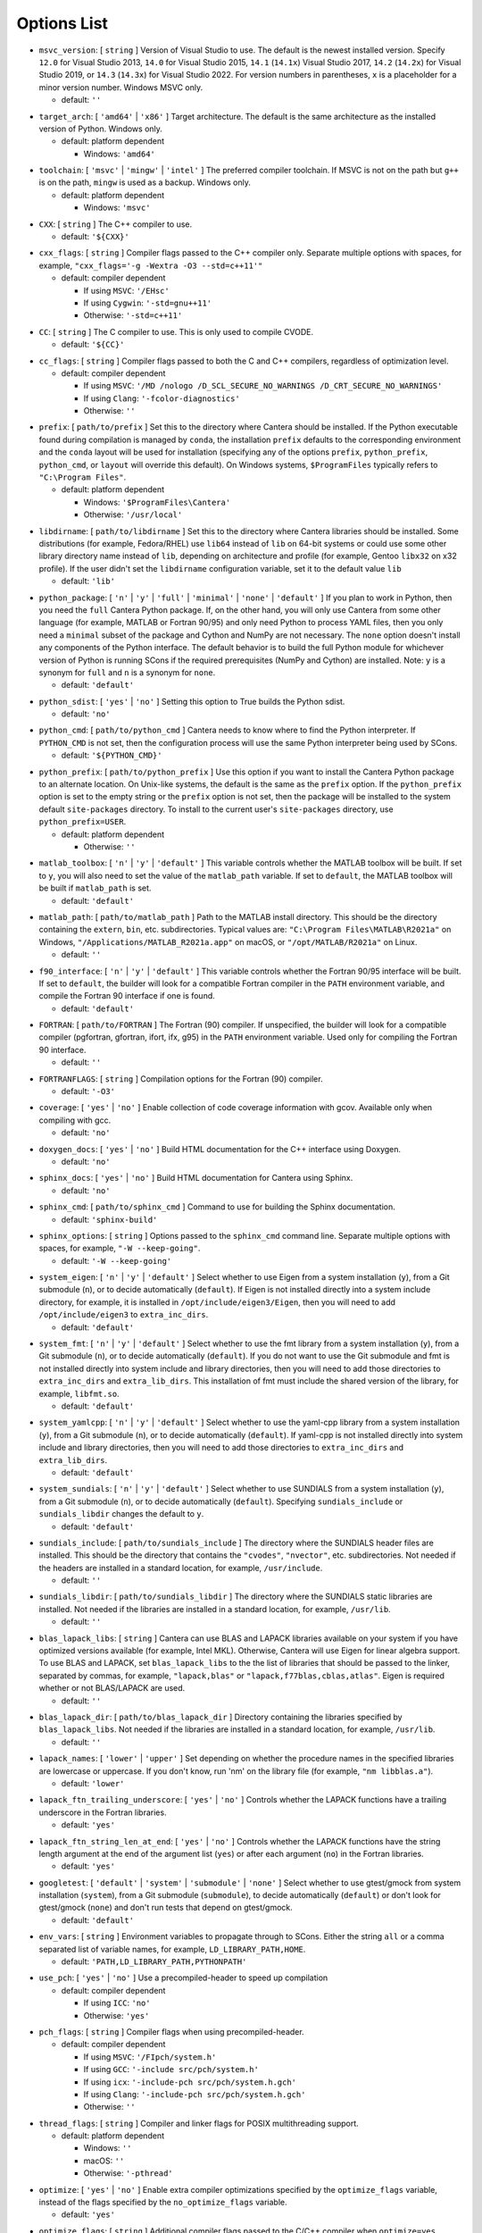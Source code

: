 Options List
^^^^^^^^^^^^

.. _msvc-version:

*  ``msvc_version``: [ ``string`` ]
   Version of Visual Studio to use. The default is the newest
   installed version. Specify ``12.0`` for Visual Studio 2013, ``14.0`` for
   Visual Studio 2015, ``14.1`` (``14.1x``) Visual Studio 2017, ``14.2``
   (``14.2x``) for Visual Studio 2019, or ``14.3`` (``14.3x``) for
   Visual Studio 2022. For version numbers in parentheses,
   ``x`` is a placeholder for a minor version number. Windows MSVC only.

   -  default: ``''``

.. _target-arch:

*  ``target_arch``: [ ``'amd64'`` | ``'x86'`` ]
   Target architecture. The default is the same architecture as the
   installed version of Python. Windows only.

   -  default: platform dependent

      -  Windows: ``'amd64'``

.. _toolchain:

*  ``toolchain``: [ ``'msvc'`` | ``'mingw'`` | ``'intel'`` ]
   The preferred compiler toolchain. If MSVC is not on the path but
   ``g++`` is on the path, ``mingw`` is used as a backup. Windows only.

   -  default: platform dependent

      -  Windows: ``'msvc'``

.. _cxx:

*  ``CXX``: [ ``string`` ]
   The C++ compiler to use.

   -  default: ``'${CXX}'``

.. _cxx-flags:

*  ``cxx_flags``: [ ``string`` ]
   Compiler flags passed to the C++ compiler only. Separate multiple
   options with spaces, for example, ``"cxx_flags='-g -Wextra -O3 --std=c++11'"``

   -  default: compiler dependent

      -  If using ``MSVC``: ``'/EHsc'``
      -  If using ``Cygwin``: ``'-std=gnu++11'``
      -  Otherwise: ``'-std=c++11'``

.. _cc:

*  ``CC``: [ ``string`` ]
   The C compiler to use. This is only used to compile CVODE.

   -  default: ``'${CC}'``

.. _cc-flags:

*  ``cc_flags``: [ ``string`` ]
   Compiler flags passed to both the C and C++ compilers, regardless of
   optimization level.

   -  default: compiler dependent

      -  If using ``MSVC``: ``'/MD /nologo /D_SCL_SECURE_NO_WARNINGS /D_CRT_SECURE_NO_WARNINGS'``
      -  If using ``Clang``: ``'-fcolor-diagnostics'``
      -  Otherwise: ``''``

.. _prefix:

*  ``prefix``: [ ``path/to/prefix`` ]
   Set this to the directory where Cantera should be installed. If the Python
   executable found during compilation is managed by ``conda``, the installation
   ``prefix`` defaults to the corresponding environment and the ``conda`` layout
   will be used for installation (specifying any of the options ``prefix``,
   ``python_prefix``, ``python_cmd``, or ``layout`` will override this default). On
   Windows systems, ``$ProgramFiles`` typically refers to ``"C:\Program Files"``.

   -  default: platform dependent

      -  Windows: ``'$ProgramFiles\Cantera'``
      -  Otherwise: ``'/usr/local'``

.. _libdirname:

*  ``libdirname``: [ ``path/to/libdirname`` ]
   Set this to the directory where Cantera libraries should be installed.
   Some distributions (for example, Fedora/RHEL) use ``lib64`` instead of ``lib``
   on 64-bit systems or could use some other library directory name instead of
   ``lib``, depending on architecture and profile (for example, Gentoo ``libx32``
   on x32 profile). If the user didn't set the ``libdirname`` configuration
   variable, set it to the default value ``lib``

   -  default: ``'lib'``

.. _python-package:

*  ``python_package``: [ ``'n'`` | ``'y'`` | ``'full'`` | ``'minimal'`` | ``'none'`` | ``'default'`` ]
   If you plan to work in Python, then you need the ``full`` Cantera Python
   package. If, on the other hand, you will only use Cantera from some
   other language (for example, MATLAB or Fortran 90/95) and only need Python
   to process YAML files, then you only need a ``minimal`` subset of the
   package and Cython and NumPy are not necessary. The ``none`` option
   doesn't install any components of the Python interface. The default
   behavior is to build the full Python module for whichever version of
   Python is running SCons if the required prerequisites (NumPy and
   Cython) are installed. Note: ``y`` is a synonym for ``full`` and ``n``
   is a synonym for ``none``.

   -  default: ``'default'``

.. _python-sdist:

*  ``python_sdist``: [ ``'yes'`` | ``'no'`` ]
   Setting this option to True builds the Python sdist.

   -  default: ``'no'``

.. _python-cmd:

*  ``python_cmd``: [ ``path/to/python_cmd`` ]
   Cantera needs to know where to find the Python interpreter. If
   ``PYTHON_CMD`` is not set, then the configuration process will use the
   same Python interpreter being used by SCons.

   -  default: ``'${PYTHON_CMD}'``

.. _python-prefix:

*  ``python_prefix``: [ ``path/to/python_prefix`` ]
   Use this option if you want to install the Cantera Python package to
   an alternate location. On Unix-like systems, the default is the same
   as the ``prefix`` option. If the ``python_prefix`` option is set to
   the empty string or the ``prefix`` option is not set, then the package
   will be installed to the system default ``site-packages`` directory.
   To install to the current user's ``site-packages`` directory, use
   ``python_prefix=USER``.

   -  default: platform dependent

      -  Otherwise: ``''``

.. _matlab-toolbox:

*  ``matlab_toolbox``: [ ``'n'`` | ``'y'`` | ``'default'`` ]
   This variable controls whether the MATLAB toolbox will be built. If
   set to ``y``, you will also need to set the value of the ``matlab_path``
   variable. If set to ``default``, the MATLAB toolbox will be built if
   ``matlab_path`` is set.

   -  default: ``'default'``

.. _matlab-path:

*  ``matlab_path``: [ ``path/to/matlab_path`` ]
   Path to the MATLAB install directory. This should be the directory
   containing the ``extern``, ``bin``, etc. subdirectories. Typical values
   are: ``"C:\Program Files\MATLAB\R2021a"`` on Windows,
   ``"/Applications/MATLAB_R2021a.app"`` on macOS, or
   ``"/opt/MATLAB/R2021a"`` on Linux.

   -  default: ``''``

.. _f90-interface:

*  ``f90_interface``: [ ``'n'`` | ``'y'`` | ``'default'`` ]
   This variable controls whether the Fortran 90/95 interface will be
   built. If set to ``default``, the builder will look for a compatible
   Fortran compiler in the ``PATH`` environment variable, and compile
   the Fortran 90 interface if one is found.

   -  default: ``'default'``

.. _fortran:

*  ``FORTRAN``: [ ``path/to/FORTRAN`` ]
   The Fortran (90) compiler. If unspecified, the builder will look for a
   compatible compiler (pgfortran, gfortran, ifort, ifx, g95) in the ``PATH``
   environment variable. Used only for compiling the Fortran 90 interface.

   -  default: ``''``

.. _fortranflags:

*  ``FORTRANFLAGS``: [ ``string`` ]
   Compilation options for the Fortran (90) compiler.

   -  default: ``'-O3'``

.. _coverage:

*  ``coverage``: [ ``'yes'`` | ``'no'`` ]
   Enable collection of code coverage information with gcov.
   Available only when compiling with gcc.

   -  default: ``'no'``

.. _doxygen-docs:

*  ``doxygen_docs``: [ ``'yes'`` | ``'no'`` ]
   Build HTML documentation for the C++ interface using Doxygen.

   -  default: ``'no'``

.. _sphinx-docs:

*  ``sphinx_docs``: [ ``'yes'`` | ``'no'`` ]
   Build HTML documentation for Cantera using Sphinx.

   -  default: ``'no'``

.. _sphinx-cmd:

*  ``sphinx_cmd``: [ ``path/to/sphinx_cmd`` ]
   Command to use for building the Sphinx documentation.

   -  default: ``'sphinx-build'``

.. _sphinx-options:

*  ``sphinx_options``: [ ``string`` ]
   Options passed to the ``sphinx_cmd`` command line. Separate multiple
   options with spaces, for example, ``"-W --keep-going"``.

   -  default: ``'-W --keep-going'``

.. _system-eigen:

*  ``system_eigen``: [ ``'n'`` | ``'y'`` | ``'default'`` ]
   Select whether to use Eigen from a system installation (``y``), from a
   Git submodule (``n``), or to decide automatically (``default``). If Eigen
   is not installed directly into a system include directory, for example, it
   is installed in ``/opt/include/eigen3/Eigen``, then you will need to add
   ``/opt/include/eigen3`` to ``extra_inc_dirs``.

   -  default: ``'default'``

.. _system-fmt:

*  ``system_fmt``: [ ``'n'`` | ``'y'`` | ``'default'`` ]
   Select whether to use the fmt library from a system installation
   (``y``), from a Git submodule (``n``), or to decide automatically
   (``default``). If you do not want to use the Git submodule and fmt
   is not installed directly into system include and library
   directories, then you will need to add those directories to
   ``extra_inc_dirs`` and ``extra_lib_dirs``. This installation of fmt
   must include the shared version of the library, for example,
   ``libfmt.so``.

   -  default: ``'default'``

.. _system-yamlcpp:

*  ``system_yamlcpp``: [ ``'n'`` | ``'y'`` | ``'default'`` ]
   Select whether to use the yaml-cpp library from a system installation
   (``y``), from a Git submodule (``n``), or to decide automatically
   (``default``). If yaml-cpp is not installed directly into system
   include and library directories, then you will need to add those
   directories to ``extra_inc_dirs`` and ``extra_lib_dirs``.

   -  default: ``'default'``

.. _system-sundials:

*  ``system_sundials``: [ ``'n'`` | ``'y'`` | ``'default'`` ]
   Select whether to use SUNDIALS from a system installation (``y``), from
   a Git submodule (``n``), or to decide automatically (``default``).
   Specifying ``sundials_include`` or ``sundials_libdir`` changes the
   default to ``y``.

   -  default: ``'default'``

.. _sundials-include:

*  ``sundials_include``: [ ``path/to/sundials_include`` ]
   The directory where the SUNDIALS header files are installed. This
   should be the directory that contains the ``"cvodes"``, ``"nvector"``, etc.
   subdirectories. Not needed if the headers are installed in a
   standard location, for example, ``/usr/include``.

   -  default: ``''``

.. _sundials-libdir:

*  ``sundials_libdir``: [ ``path/to/sundials_libdir`` ]
   The directory where the SUNDIALS static libraries are installed.
   Not needed if the libraries are installed in a standard location,
   for example, ``/usr/lib``.

   -  default: ``''``

.. _blas-lapack-libs:

*  ``blas_lapack_libs``: [ ``string`` ]
   Cantera can use BLAS and LAPACK libraries available on your system if
   you have optimized versions available (for example, Intel MKL). Otherwise,
   Cantera will use Eigen for linear algebra support. To use BLAS
   and LAPACK, set ``blas_lapack_libs`` to the the list of libraries
   that should be passed to the linker, separated by commas, for example,
   ``"lapack,blas"`` or ``"lapack,f77blas,cblas,atlas"``. Eigen is required
   whether or not BLAS/LAPACK are used.

   -  default: ``''``

.. _blas-lapack-dir:

*  ``blas_lapack_dir``: [ ``path/to/blas_lapack_dir`` ]
   Directory containing the libraries specified by ``blas_lapack_libs``. Not
   needed if the libraries are installed in a standard location, for example,
   ``/usr/lib``.

   -  default: ``''``

.. _lapack-names:

*  ``lapack_names``: [ ``'lower'`` | ``'upper'`` ]
   Set depending on whether the procedure names in the specified
   libraries are lowercase or uppercase. If you don't know, run 'nm' on
   the library file (for example, ``"nm libblas.a"``).

   -  default: ``'lower'``

.. _lapack-ftn-trailing-underscore:

*  ``lapack_ftn_trailing_underscore``: [ ``'yes'`` | ``'no'`` ]
   Controls whether the LAPACK functions have a trailing underscore
   in the Fortran libraries.

   -  default: ``'yes'``

.. _lapack-ftn-string-len-at-end:

*  ``lapack_ftn_string_len_at_end``: [ ``'yes'`` | ``'no'`` ]
   Controls whether the LAPACK functions have the string length
   argument at the end of the argument list (``yes``) or after
   each argument (``no``) in the Fortran libraries.

   -  default: ``'yes'``

.. _googletest:

*  ``googletest``: [ ``'default'`` | ``'system'`` | ``'submodule'`` | ``'none'`` ]
   Select whether to use gtest/gmock from system
   installation (``system``), from a Git submodule (``submodule``), to decide
   automatically (``default``) or don't look for gtest/gmock (``none``)
   and don't run tests that depend on gtest/gmock.

   -  default: ``'default'``

.. _env-vars:

*  ``env_vars``: [ ``string`` ]
   Environment variables to propagate through to SCons. Either the
   string ``all`` or a comma separated list of variable names, for example,
   ``LD_LIBRARY_PATH,HOME``.

   -  default: ``'PATH,LD_LIBRARY_PATH,PYTHONPATH'``

.. _use-pch:

*  ``use_pch``: [ ``'yes'`` | ``'no'`` ]
   Use a precompiled-header to speed up compilation

   -  default: compiler dependent

      -  If using ``ICC``: ``'no'``
      -  Otherwise: ``'yes'``

.. _pch-flags:

*  ``pch_flags``: [ ``string`` ]
   Compiler flags when using precompiled-header.

   -  default: compiler dependent

      -  If using ``MSVC``: ``'/FIpch/system.h'``
      -  If using ``GCC``: ``'-include src/pch/system.h'``
      -  If using ``icx``: ``'-include-pch src/pch/system.h.gch'``
      -  If using ``Clang``: ``'-include-pch src/pch/system.h.gch'``
      -  Otherwise: ``''``

.. _thread-flags:

*  ``thread_flags``: [ ``string`` ]
   Compiler and linker flags for POSIX multithreading support.

   -  default: platform dependent

      -  Windows: ``''``
      -  macOS: ``''``
      -  Otherwise: ``'-pthread'``

.. _optimize:

*  ``optimize``: [ ``'yes'`` | ``'no'`` ]
   Enable extra compiler optimizations specified by the
   ``optimize_flags`` variable, instead of the flags specified by the
   ``no_optimize_flags`` variable.

   -  default: ``'yes'``

.. _optimize-flags:

*  ``optimize_flags``: [ ``string`` ]
   Additional compiler flags passed to the C/C++ compiler when ``optimize=yes``.

   -  default: compiler dependent

      -  If using ``MSVC``: ``'/O2'``
      -  If using ``ICC``: ``'-O3 -fp-model precise'``
      -  If using ``icx``: ``'-O3 -fp-model precise'``
      -  If using ``GCC``: ``'-O3 -Wno-inline'``
      -  Otherwise: ``'-O3'``

.. _no-optimize-flags:

*  ``no_optimize_flags``: [ ``string`` ]
   Additional compiler flags passed to the C/C++ compiler when ``optimize=no``.

   -  default: compiler dependent

      -  If using ``MSVC``: ``'/Od /Ob0'``
      -  Otherwise: ``'-O0'``

.. _debug:

*  ``debug``: [ ``'yes'`` | ``'no'`` ]
   Enable compiler debugging symbols.

   -  default: ``'yes'``

.. _debug-flags:

*  ``debug_flags``: [ ``string`` ]
   Additional compiler flags passed to the C/C++ compiler when ``debug=yes``.

   -  default: compiler dependent

      -  If using ``MSVC``: ``'/Zi /Fd${TARGET}.pdb'``
      -  Otherwise: ``'-g'``

.. _no-debug-flags:

*  ``no_debug_flags``: [ ``string`` ]
   Additional compiler flags passed to the C/C++ compiler when ``debug=no``.

   -  default: ``''``

.. _debug-linker-flags:

*  ``debug_linker_flags``: [ ``string`` ]
   Additional options passed to the linker when ``debug=yes``.

   -  default: compiler dependent

      -  If using ``MSVC``: ``'/DEBUG'``
      -  Otherwise: ``''``

.. _no-debug-linker-flags:

*  ``no_debug_linker_flags``: [ ``string`` ]
   Additional options passed to the linker when ``debug=no``.

   -  default: ``''``

.. _warning-flags:

*  ``warning_flags``: [ ``string`` ]
   Additional compiler flags passed to the C/C++ compiler to enable
   extra warnings. Used only when compiling source code that is part
   of Cantera (for example, excluding code in the ``ext`` directory).

   -  default: compiler dependent

      -  If using ``MSVC``: ``'/W3'``
      -  Otherwise: ``'-Wall'``

.. _extra-inc-dirs:

*  ``extra_inc_dirs``: [ ``string`` ]
   Additional directories to search for header files, with multiple
   directories separated by colons (\*nix, macOS) or semicolons (Windows).
   If an active ``conda`` environment is detected, the corresponding include
   path is automatically added.

   -  default: ``''``

.. _extra-lib-dirs:

*  ``extra_lib_dirs``: [ ``string`` ]
   Additional directories to search for libraries, with multiple
   directories separated by colons (\*nix, macOS) or semicolons (Windows).
   If an active ``conda`` environment is detected, the corresponding library
   path is automatically added.

   -  default: ``''``

.. _boost-inc-dir:

*  ``boost_inc_dir``: [ ``path/to/boost_inc_dir`` ]
   Location of the Boost header files. Not needed if the headers are
   installed in a standard location, for example, ``/usr/include``.

   -  default: ``''``

.. _stage-dir:

*  ``stage_dir``: [ ``path/to/stage_dir`` ]
   Directory relative to the Cantera source directory to be
   used as a staging area for building for example, a Debian
   package. If specified, 'scons install' will install files
   to ``stage_dir/prefix/...``.

   -  default: ``''``

.. _verbose:

*  ``VERBOSE``: [ ``'yes'`` | ``'no'`` ]
   Create verbose output about what SCons is doing.

   -  default: ``'no'``

.. _gtest-flags:

*  ``gtest_flags``: [ ``string`` ]
   Additional options passed to each GTest test suite, for example,
   ``--gtest_filter=*pattern*``. Separate multiple options with spaces.

   -  default: ``''``

.. _renamed-shared-libraries:

*  ``renamed_shared_libraries``: [ ``'yes'`` | ``'no'`` ]
   If this option is turned on, the shared libraries that are created
   will be renamed to have a ``_shared`` extension added to their base name.
   If not, the base names will be the same as the static libraries.
   In some cases this simplifies subsequent linking environments with
   static libraries and avoids a bug with using valgrind with
   the ``-static`` linking flag.

   -  default: ``'yes'``

.. _versioned-shared-library:

*  ``versioned_shared_library``: [ ``'yes'`` | ``'no'`` ]
   If enabled, create a versioned shared library, with symlinks to the
   more generic library name, for example, ``libcantera_shared.so.2.5.0`` as the
   actual library and ``libcantera_shared.so`` and ``libcantera_shared.so.2``
   as symlinks.

   -  default: toolchain dependent

      -  If using ``mingw``: ``'no'``
      -  Otherwise: ``'yes'``

.. _use-rpath-linkage:

*  ``use_rpath_linkage``: [ ``'yes'`` | ``'no'`` ]
   If enabled, link to all shared libraries using ``rpath``, that is, a fixed
   run-time search path for dynamic library loading.

   -  default: ``'yes'``

.. _openmp-flag:

*  ``openmp_flag``: [ ``string`` ]
   Compiler flags used for multiprocessing (only used to generate sample build
   scripts).

   -  default: compiler dependent

      -  If using ``MSVC``: ``'/openmp'``
      -  If using ``ICC``: ``'-qopenmp'``
      -  If using ``icx``: ``'-qopenmp'``
      -  If using ``apple-clang``: ``'-Xpreprocessor -fopenmp'``
      -  Otherwise: ``'-fopenmp'``

.. _layout:

*  ``layout``: [ ``'standard'`` | ``'compact'`` | ``'debian'`` | ``'conda'`` ]
   The layout of the directory structure. ``standard`` installs files to
   several subdirectories under 'prefix', for example, ``prefix/bin``,
   ``prefix/include/cantera``, ``prefix/lib`` etc. This layout is best used in
   conjunction with ``"prefix='/usr/local'"``. ``compact`` puts all installed files
   in the subdirectory defined by 'prefix'. This layout is best with a prefix
   like ``/opt/cantera``. ``debian`` installs to the stage directory in a layout
   used for generating Debian packages. If the Python executable found during
   compilation is managed by ``conda``, the layout will default to ``conda``
   irrespective of operating system. For the ``conda`` layout, the Python package
   as well as all libraries and header files are installed into the active
   ``conda`` environment. Input data, samples, and other files are installed in
   the ``shared/cantera`` subdirectory of the active ``conda`` environment.

   -  default: platform dependent

      -  Windows: ``'compact'``
      -  Otherwise: ``'standard'``

.. _fast-fail-tests:

*  ``fast_fail_tests``: [ ``'yes'`` | ``'no'`` ]
   If enabled, tests will exit at the first failure.

   -  default: ``'no'``

.. _skip-slow-tests:

*  ``skip_slow_tests``: [ ``'yes'`` | ``'no'`` ]
   If enabled, skip a subset of tests that are known to have long runtimes.
   Skipping these may be desirable when running with options that cause tests
   to run slowly, like disabling optimization or activating code profiling.

   -  default: ``'no'``

.. _show-long-tests:

*  ``show_long_tests``: [ ``'yes'`` | ``'no'`` ]
   If enabled, duration of slowest tests will be shown.

   -  default: ``'no'``

.. _verbose-tests:

*  ``verbose_tests``: [ ``'yes'`` | ``'no'`` ]
   If enabled, verbose test output will be shown.

   -  default: ``'no'``

.. _legacy-rate-constants:

*  ``legacy_rate_constants``: [ ``'yes'`` | ``'no'`` ]
   If enabled, rate constant calculations include third-body concentrations
   for three-body reactions, which corresponds to the legacy implementation.
   For Cantera 2.6, the option remains enabled (no change compared to past
   behavior). After Cantera 2.6, the default will be to disable this option,
   and rate constant calculations will be consistent with conventional
   definitions (see Eq. 9.75 in Kee, Coltrin and Glarborg, 'Chemically Reacting
   Flow', Wiley Interscience, 2003).

   -  default: ``'yes'``

.. _no-legacy-reactions:

*  ``no_legacy_reactions``: [ ``'yes'`` | ``'no'`` ]
   If disabled (``no``/default), legacy ``Reaction`` and associated rate objects
   that are deprecated in Cantera 2.6 are used. If enabled (``yes``), internal
   objects will use new objects introduced in Cantera 2.6. The flag is used
   for testing purposes only and has no effect on results.

   -  default: ``'no'``
